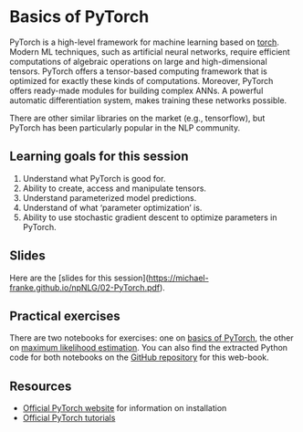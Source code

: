 * Basics of PyTorch

PyTorch is a high-level framework for machine learning based on [[http://torch.ch/][torch]].
Modern ML techniques, such as artificial neural networks, require efficient computations of algebraic operations on large and high-dimensional tensors.
PyTorch offers a tensor-based computing framework that is optimized for exactly these kinds of computations.
Moreover, PyTorch offers ready-made modules for building complex ANNs.
A powerful automatic differentiation system, makes training these networks possible.

There are other similar libraries on the market (e.g., tensorflow), but PyTorch has been particularly popular in the NLP community.

** Learning goals for this session

1. Understand what PyTorch is good for.
2. Ability to create, access and manipulate tensors.
3. Understand parameterized model predictions.
4. Understand of what ‘parameter optimization’ is.
5. Ability to use stochastic gradient descent to optimize parameters in PyTorch.

** Slides

Here are the [slides for this session](https://michael-franke.github.io/npNLG/02-PyTorch.pdf).

** Practical exercises

There are two notebooks for exercises: one on [[https://michael-franke.github.io/npNLG/02b-pytorch-intro.html][basics of PyTorch]], the other on [[https://michael-franke.github.io/npNLG/02c-MLE.html][maximum likelihood estimation]].
You can also find the extracted Python code for both notebooks on the [[https://github.com/michael-franke/npNLG][GitHub repository]] for this web-book.

** Resources

- [[https://pytorch.org/][Official PyTorch website]] for information on installation
- [[https://pytorch.org/tutorials/][Official PyTorch tutorials]]
